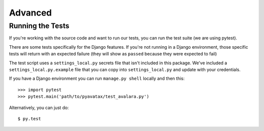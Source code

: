 .. _advanced:

Advanced
========


Running the Tests
-----------------

If you're working with the source code and want to run our tests, you can run the test suite (we are using pytest).

There are some tests specifically for the Django features. If you're not running in a Django environment, those specific tests will return with an expected failure (they will show as ``passed`` because they were expected to fail)

The test script uses a ``settings_local.py`` secrets file that isn't included in this package.  We've included a ``settings_local.py.example`` file that you can copy into ``settings_local.py`` and update with your credentials.

If you have a Django environment you can run ``manage.py shell`` locally and then this:
::
    >>> import pytest
    >>> pytest.main('path/to/pyavatax/test_avalara.py')

Alternatively, you can just do:
::
    $ py.test
